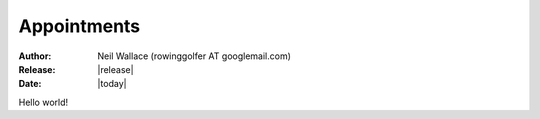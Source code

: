 Appointments
============

:Author: Neil Wallace (rowinggolfer AT googlemail.com)
:Release: |release|
:Date: |today|
   
Hello world!
